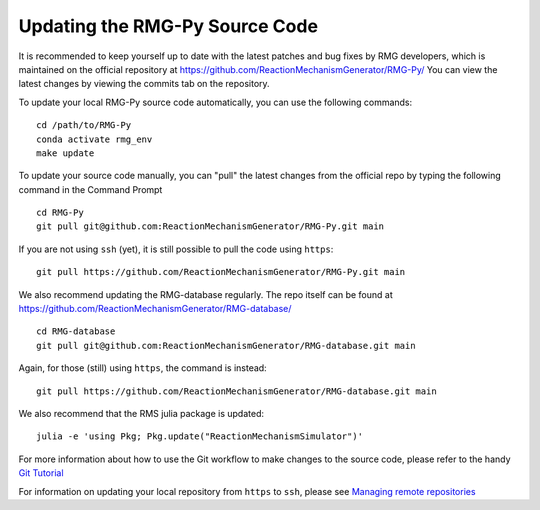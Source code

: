 .. _updatingSourceCode:

*******************************
Updating the RMG-Py Source Code
*******************************

It is recommended to keep yourself up to date with the latest patches and bug fixes by RMG developers,
which is maintained on the official repository at https://github.com/ReactionMechanismGenerator/RMG-Py/ 
You can view the latest changes by viewing the commits tab on the repository.  

To update your local RMG-Py source code automatically, you can use the following commands::
    
    cd /path/to/RMG-Py
    conda activate rmg_env
    make update

To update your source code manually, you can "pull" the latest changes from the official repo by typing the following command in the
Command Prompt ::

    cd RMG-Py
    git pull git@github.com:ReactionMechanismGenerator/RMG-Py.git main

If you are not using ``ssh`` (yet), it is still possible to pull the code using
``https``::
    
    git pull https://github.com/ReactionMechanismGenerator/RMG-Py.git main

We also recommend updating the RMG-database regularly.  The repo itself can be found at https://github.com/ReactionMechanismGenerator/RMG-database/ ::

    cd RMG-database
    git pull git@github.com:ReactionMechanismGenerator/RMG-database.git main

Again, for those (still) using ``https``, the command is instead::

    git pull https://github.com/ReactionMechanismGenerator/RMG-database.git main

We also recommend that the RMS julia package is updated::

    julia -e 'using Pkg; Pkg.update("ReactionMechanismSimulator")'

For more information about how to use the Git workflow to make changes to the source code, please
refer to the handy `Git Tutorial <http://git-scm.com/docs/gittutorial>`_

For information on updating your local repository from ``https`` to ``ssh``,
please see `Managing remote repositories
<https://docs.github.com/en/get-started/getting-started-with-git/managing-remote-repositories>`_
